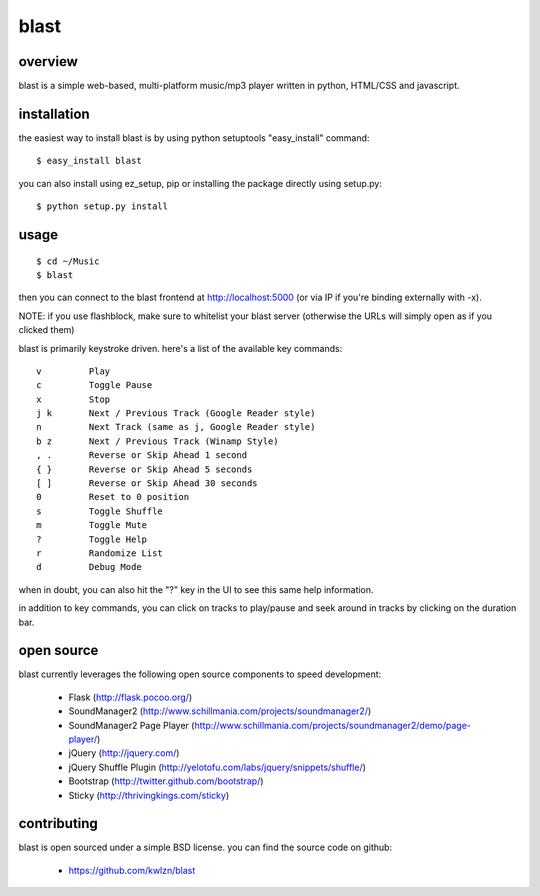 =====
blast
=====

overview
--------

blast is a simple web-based, multi-platform music/mp3 player written in python, HTML/CSS and javascript.


installation
------------

the easiest way to install blast is by using python setuptools "easy_install" command:

::

    $ easy_install blast

you can also install using ez_setup, pip or installing the package directly using setup.py:

::

    $ python setup.py install


usage
-----

::

    $ cd ~/Music
    $ blast

then you can connect to the blast frontend at http://localhost:5000 (or via IP if you're binding externally with -x).

NOTE: if you use flashblock, make sure to whitelist your blast server (otherwise the URLs will simply open as if you clicked them)


blast is primarily keystroke driven. here's a list of the available key commands:

::

      v         Play
      c         Toggle Pause
      x         Stop
      j k       Next / Previous Track (Google Reader style)
      n         Next Track (same as j, Google Reader style)
      b z       Next / Previous Track (Winamp Style)  
      , .       Reverse or Skip Ahead 1 second
      { }       Reverse or Skip Ahead 5 seconds
      [ ]       Reverse or Skip Ahead 30 seconds
      0         Reset to 0 position
      s         Toggle Shuffle
      m         Toggle Mute
      ?         Toggle Help
      r         Randomize List
      d         Debug Mode

when in doubt, you can also hit the "?" key in the UI to see this same help information.

in addition to key commands, you can click on tracks to play/pause and seek around in tracks by clicking on the duration bar.


open source
-----------

blast currently leverages the following open source components to speed development:

 - Flask (http://flask.pocoo.org/)
 - SoundManager2 (http://www.schillmania.com/projects/soundmanager2/)
 - SoundManager2 Page Player (http://www.schillmania.com/projects/soundmanager2/demo/page-player/)
 - jQuery (http://jquery.com/)
 - jQuery Shuffle Plugin (http://yelotofu.com/labs/jquery/snippets/shuffle/)
 - Bootstrap (http://twitter.github.com/bootstrap/)
 - Sticky (http://thrivingkings.com/sticky)


contributing
------------

blast is open sourced under a simple BSD license. you can find the source code on github:

 - https://github.com/kwlzn/blast
